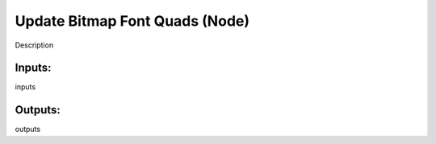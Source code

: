 Update Bitmap Font Quads (Node)
===========================================

Description

Inputs:
-------

inputs

Outputs:
--------

outputs
